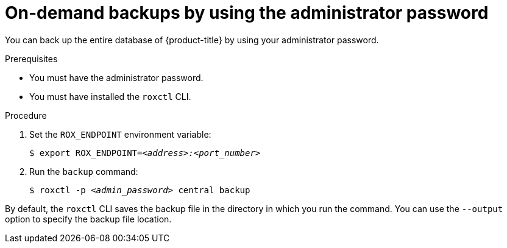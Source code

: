 // Module included in the following assemblies:
//
// * backup_and_restore/backing-up-acs.adoc
:_content-type: PROCEDURE
[id="on-demand-backups-roxctl-admin-pass_{context}"]
= On-demand backups by using the administrator password

[role="_abstract"]
You can back up the entire database of {product-title} by using your administrator password.

.Prerequisites

* You must have the administrator password.
* You must have installed the `roxctl` CLI.

.Procedure

. Set the `ROX_ENDPOINT` environment variable:
+
[source,terminal,subs="+quotes"]
----
$ export ROX_ENDPOINT=_<address>:<port_number>_
----
. Run the `backup` command:
+
[source,terminal,subs="+quotes"]
----
$ roxctl -p _<admin_password>_ central backup
----

By default, the `roxctl` CLI saves the backup file in the directory in which you run the command.
You can use the `--output` option to specify the backup file location.